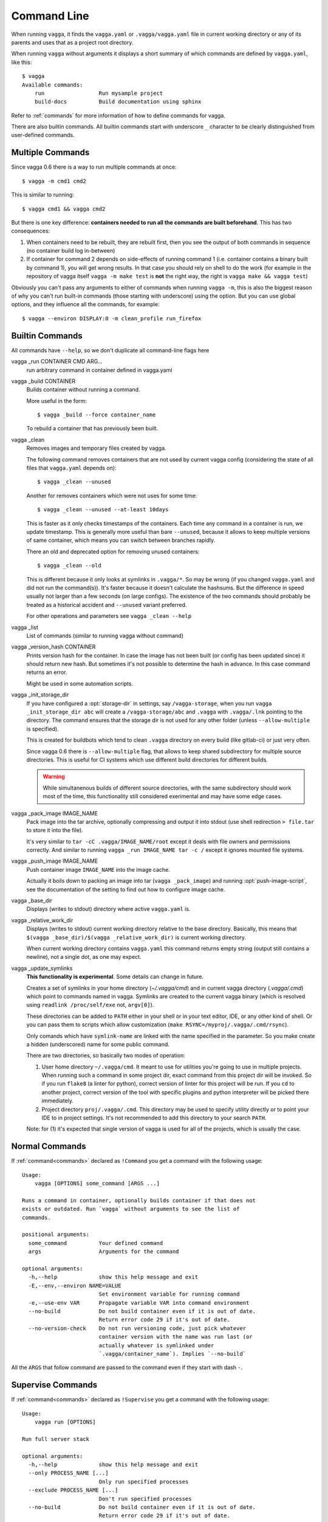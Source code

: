 .. highlight:: bash

============
Command Line
============

When running ``vagga``, it  finds the ``vagga.yaml`` or ``.vagga/vagga.yaml``
file in current working directory or any of its parents and uses that as a
project root directory.

When running ``vagga`` without arguments it displays a short summary of which
commands are defined by ``vagga.yaml``, like this::

    $ vagga
    Available commands:
        run                 Run mysample project
        build-docs          Build documentation using sphinx

Refer to :ref:`commands` for more information of how to define commands for
vagga.

There are also builtin commands. All builtin commands start with underscore
``_`` character to be clearly distinguished from user-defined commands.

Multiple Commands
=================

Since vagga 0.6 there is a way to run multiple commands at once::

    $ vagga -m cmd1 cmd2

This is similar to running::

    $ vagga cmd1 && vagga cmd2

But there is one key difference: **containers needed to run all the commands
are built beforehand**. This has two consequences:

1. When containers need to be rebuilt, they are rebuilt first, then you see
   the output of both commands in sequence (no container build log in-between)
2. If container for command 2 depends on side-effects of running command 1
   (i.e. container contains a binary built by command 1), you will get wrong
   results. In that case you should rely on shell to do the work (for example
   in the repository of vagga itself ``vagga -m make test`` is **not** the
   right way, the right is ``vagga make && vagga test``)

Obviously you can't pass any arguments to either of commands when running
``vagga -m``, this is also the biggest reason of why you can't run built-in
commands (those starting with underscore) using the option. But you can use
global options, and they influence all the commands, for example::

    $ vagga --environ DISPLAY:0 -m clean_profile run_firefox


Builtin Commands
================

All commands have ``--help``, so we don't duplicate all command-line flags
here

vagga _run CONTAINER CMD ARG...
  run arbitrary command in container defined in vagga.yaml

vagga _build CONTAINER
  Builds container without running a command.

  More useful in the form::

      $ vagga _build --force container_name

  To rebuild a container that has previously been built.

vagga _clean
  Removes images and temporary files created by vagga.

  The following command removes containers that are not used by current vagga
  config (considering the state of all files that ``vagga.yaml`` depends on)::

      $ vagga _clean --unused

  Another for removes containers which were not uses for some time::

      $ vagga _clean --unused --at-least 10days

  This is faster as it only checks timestamps of the containers. Each time
  any command in a container is run, we update timestamp. This is generally
  more useful than bare ``--unused``, because it allows to keep multiple
  versions of same container, which means you can switch between branches
  rapidly.

  There an old and deprecated option for removing unused containers::

      $ vagga _clean --old

  This is different because it only looks at symlinks in ``.vagga/*``. So may
  be wrong (if you changed ``vagga.yaml`` and did not run the command(s)). It's
  faster because it doesn't calculate the hashsums. But the difference in
  speed usually not larger than a few seconds (on large configs). The existence
  of the two commands should probably be treated as a historical accident
  and ``--unused`` variant preferred.

  For other operations and parameters see ``vagga _clean --help``

vagga _list
  List of commands (similar to running vagga without command)

vagga _version_hash CONTAINER
  Prints version hash for the container. In case the image has not been built
  (or config has been updated since) it should return new hash. But sometimes
  it's not possible to determine the hash in advance. In this case command
  returns an error.

  Might be used in some automation scripts.

vagga _init_storage_dir
  If you have configured a :opt:`storage-dir` in settings, say
  ``/vagga-storage``, when you run ``vagga _init_storage_dir abc`` will create
  a ``/vagga-storage/abc`` and ``.vagga`` with ``.vagga/.lnk`` pointing to
  the directory. The command ensures that the storage dir is not used for any
  other folder (unless ``--allow-multiple`` is specified).

  This is created for buildbots which tend to clean ``.vagga`` directory on
  every build (like gitlab-ci) or just very often.

  Since vagga 0.6 there is ``--allow-multiple`` flag, that allows to keep
  shared subdirectory for multiple source directories. This is useful for CI
  systems which use different build directories for different builds.

  .. warning:: While simultanenous builds of different source directories, with
     the same subdirectory should work most of the time, this functionality
     still considered exerimental and may have some edge cases.

vagga _pack_image IMAGE_NAME
  Pack image into the tar archive, optionally compressing and output it into
  stdout (use shell redirection ``> file.tar`` to store it into the file).

  It's very similar to ``tar -cC .vagga/IMAGE_NAME/root`` except it deals with
  file owners and permissions correctly. And similar to running
  ``vagga _run IMAGE_NAME tar -c /`` except it ignores mounted file systems.

.. _vagga_push_image:

vagga _push_image IMAGE_NAME
  Push container image ``IMAGE_NAME`` into the image cache.

  Actually it boils down to packing an image into tar (``vagga _pack_image``)
  and running :opt:`push-image-script`, see the documentation of the setting
  to find out how to configure image cache.

vagga _base_dir
  Displays (writes to stdout) directory where active ``vagga.yaml`` is.

vagga _relative_work_dir
  Displays (writes to stdout) current working directory relative to the
  base directory. Basically, this means that
  ``$(vagga _base_dir)/$(vagga _relative_work_dir)`` is current working
  directory.

  When current working directory contains ``vagga.yaml`` this command returns
  empty string (output still contains a newline), not a single dot, as one
  may expect.

.. _update_symlinks:

vagga _update_symlinks
  **This functionality is experimental**. Some details can change in future.

  Creates a set of symlinks in your home directory (`~/.vagga/cmd`) and in
  current vagga directory (`.vagga/.cmd`) which point to commands named in
  vagga. Symlinks are created to the current vagga binary (which is resolved
  using ``readlink /proc/self/exe`` not, ``argv[0]``).

  These directories can be added to ``PATH`` either in your shell or in
  your text editor, IDE, or any other kind of shell. Or you can pass them
  to scripts which allow customization
  (``make RSYNC=/myproj/.vagga/.cmd/rsync``).

  Only comands which have ``symlink-name`` are linked with the name specified
  in the parameter. So you make create a hidden (underscored) name for some
  public command.

  There are two directories, so basically two modes of operation:

  1. User home directory ``~/.vagga/cmd``. It meant to use for utilities
     you're going to use in multiple projects. When running such a command in
     some project dir, exact command from this project dir will be invoked. So
     if you run ``flake8`` (a linter for python), correct version of linter
     for this project will be run. If you ``cd`` to another project, correct
     version of the tool with specific plugins and python interpreter will be
     picked there immediately.

  2. Project directory ``proj/.vagga/.cmd``. This directory may be used to
     specify utility directly or to point your IDE to in project settings. It's
     not recommended to add this directory to your search ``PATH``.

  Note: for (1) it's expected that single version of vagga is used for all of
  the projects, which is usually the case.

  .. versionadded:: 0.7.1


Normal Commands
===============

If :ref:`command<commands>` declared as ``!Command`` you get a command
with the following usage::

    Usage:
        vagga [OPTIONS] some_command [ARGS ...]

    Runs a command in container, optionally builds container if that does not
    exists or outdated. Run `vagga` without arguments to see the list of
    commands.

    positional arguments:
      some_command          Your defined command
      args                  Arguments for the command

    optional arguments:
      -h,--help             show this help message and exit
      -E,--env,--environ NAME=VALUE
                            Set environment variable for running command
      -e,--use-env VAR      Propagate variable VAR into command environment
      --no-build            Do not build container even if it is out of date.
                            Return error code 29 if it's out of date.
      --no-version-check    Do not run versioning code, just pick whatever
                            container version with the name was run last (or
                            actually whatever is symlinked under
                            `.vagga/container_name`). Implies `--no-build`

All the  ``ARGS`` that follow command are passed to the command even if they
start with dash ``-``.


Supervise Commands
==================

If :ref:`command<commands>` declared as ``!Supervise`` you get a command
with the following usage::


    Usage:
        vagga run [OPTIONS]

    Run full server stack

    optional arguments:
      -h,--help             show this help message and exit
      --only PROCESS_NAME [...]
                            Only run specified processes
      --exclude PROCESS_NAME [...]
                            Don't run specified processes
      --no-build            Do not build container even if it is out of date.
                            Return error code 29 if it's out of date.
      --no-version-check    Do not run versioning code, just pick whatever
                            container version with the name was run last (or
                            actually whatever is symlinked under
                            `.vagga/container_name`). Implies `--no-build`

Currently there is no way to provide additional arguments to commands declared
with ``!Supervise``.

The ``--only`` and ``--exclude`` arguments are useful for isolating some
single app to a separate console. For example, if you have ``vagga run``
that runs full application stack including a database, cache, web-server
and your little django application, you might do the following::

    $ vagga run --exclude django

Then in another console::

    $ vagga run --only django

Now you have just a django app that you can observe logs from and restart
independently of other applications.
